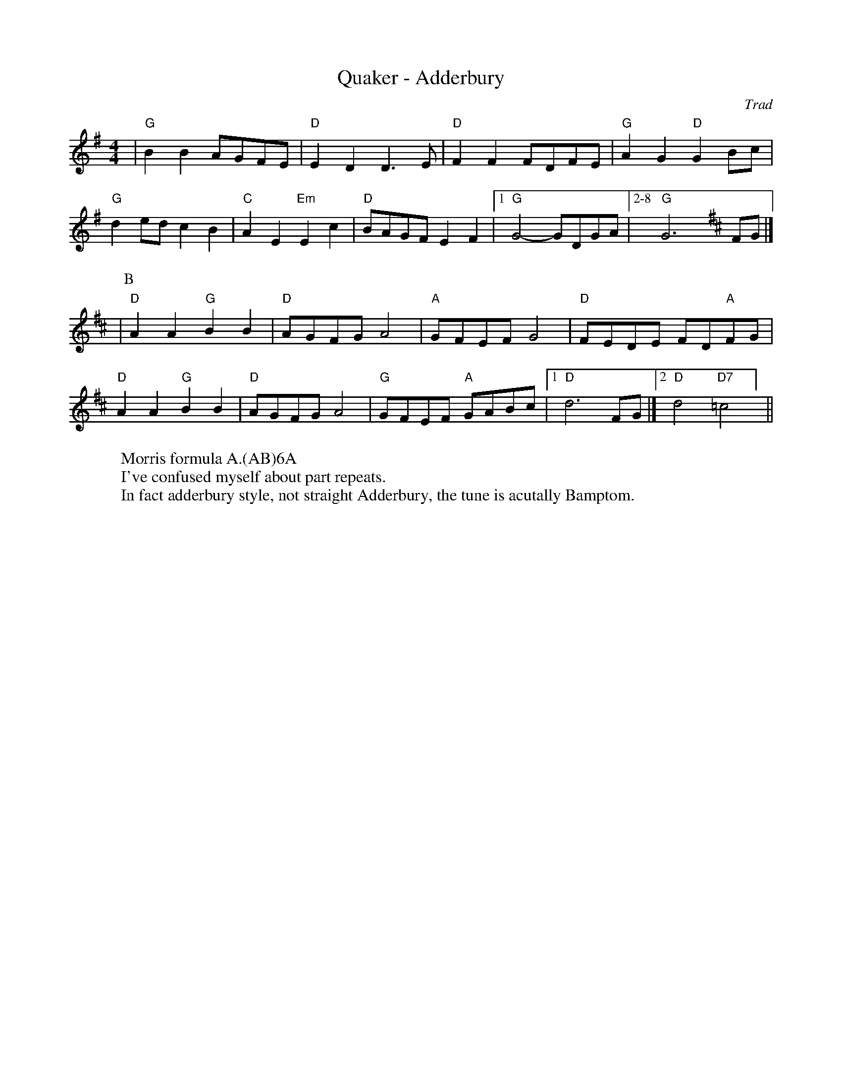 X:5
T: Quaker - Adderbury
C: Trad
R: Rag Morris
L: 1/8
M: 4/4
K: G
Z: ABC transcription by Verge Roller, Mackin & Rag 
W: Morris formula A.(AB)6A
W: I've confused myself about part repeats. 
W: In fact adderbury style, not straight Adderbury, the tune is acutally Bamptom.
| "G" B2 B2 AGFE | "D" E2 D2 D3 E | "D" F2 F2 FDFE | "G" A2 G2 "D" G2 Bc |
"G" d2 ed c2 B2 | "C" A2 E2 "Em" E2 c2 | "D" BAGF E2 F2 | [1 "G" G4-GDGA | [2-8 "G" G6 [K:D] FG |]
|[P:B] "D" A2 A2 "G" B2 B2 | "D" AGFG A4 | "A" GFEF G4 | "D" FEDE FD"A"FG |
"D" A2 A2 "G" B2 B2 | "D" AGFG A4 | "G" GFEF "A" GABc | [1 "D" d6 FG |] [2 "D" d4 "D7" =c4 ] ||
r: 16
